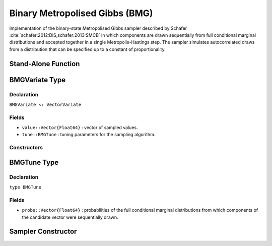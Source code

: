 .. index:: Sampling Functions; Binary Metropolised Gibbs

.. _section-BMG:

Binary Metropolised Gibbs (BMG)
-------------------------------

Implementation of the binary-state Metropolised Gibbs sampler described by Schafer :cite:`schafer:2012:DIS,schafer:2013:SMCB` in which components are drawn sequentially from full conditional marginal distributions and accepted together in a single Metropolis-Hastings step.  The sampler simulates autocorrelated draws from a distribution that can be specified up to a constant of proportionality.


Stand-Alone Function
^^^^^^^^^^^^^^^^^^^^

.. function:: bmg!(v::BMGVariate, logf::Function)

    Simulate one draw from a target distribution using the BMG sampler.  Parameters are assumed to have binary numerical values (0 or 1).

    **Arguments**

        * ``v`` : current state of parameters to be simulated.
        * ``logf`` : function that takes a single ``DenseVector`` argument of parameter values at which to compute the log-transformed density (up to a normalizing constant).

    **Value**

        Returns ``v`` updated with simulated values and associated tuning parameters.

    .. _example-bmg:

    **Example**

        .. literalinclude:: bmg.jl
            :language: julia


.. index:: Sampler Types; BMGVariate

BMGVariate Type
^^^^^^^^^^^^^^^^

Declaration
```````````

``BMGVariate <: VectorVariate``

Fields
``````

* ``value::Vector{Float64}`` : vector of sampled values.
* ``tune::BMGTune`` : tuning parameters for the sampling algorithm.

Constructors
````````````

.. function:: BMGVariate(x::Vector{Float64}, tune::BMGTune)
              BMGVariate(x::Vector{Float64}, tune=nothing)

    Construct a ``BMGVariate`` object that stores sampled values and tuning parameters for BMG sampling.

    **Arguments**

        * ``x`` : vector of sampled values.
        * ``tune`` : tuning parameters for the sampling algorithm.  If ``nothing`` is supplied, parameters are set to their defaults.

    **Value**

        Returns a ``BMGVariate`` type object with fields pointing to the values supplied to arguments ``x`` and ``tune``.

BMGTune Type
^^^^^^^^^^^^^

Declaration
```````````

``type BMGTune``

Fields
``````

* ``probs::Vector{Float64}`` : probabilities of the full conditional marginal distributions from which components of the candidate vector were sequentially drawn.


Sampler Constructor
^^^^^^^^^^^^^^^^^^^

.. function:: BMG(params::Vector{Symbol})

    Construct a ``Sampler`` object for BMG sampling.  Parameters are assumed to have binary numerical values (0 or 1).

    **Arguments**

        * ``params`` : stochastic nodes containing the parameters to be updated with the sampler.

    **Value**

        Returns a ``Sampler`` type object.

    **Example**

        See the :ref:`Pollution <example-Pollution>` and other :ref:`section-Examples`.

